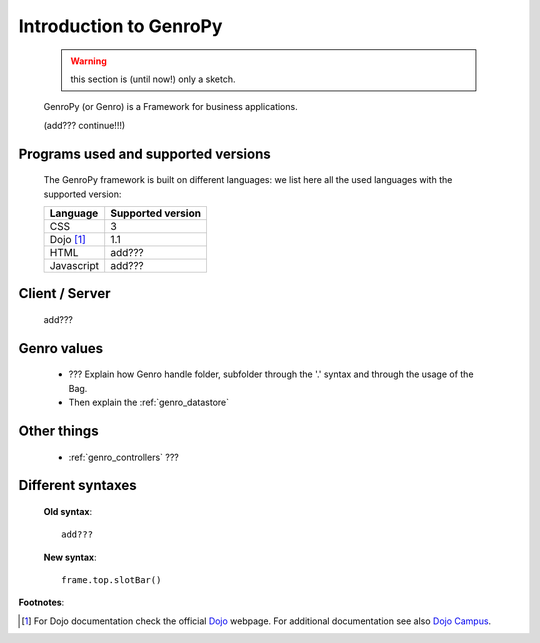 .. _genro_introduction:

=======================
Introduction to GenroPy
=======================

    .. warning:: this section is (until now!) only a sketch.
    
    GenroPy (or Genro) is a Framework for business applications.
    
    (add??? continue!!!)
    
Programs used and supported versions
====================================

    The GenroPy framework is built on different languages: we list here all the used languages
    with the supported version:
    
    ===================== =======================
     **Language**          **Supported version** 
    ===================== =======================
     CSS                   3                     
    --------------------- -----------------------
     Dojo [#]_             1.1                   
    --------------------- -----------------------
     HTML                  add???                
    --------------------- -----------------------
     Javascript            add???                
    ===================== =======================
    
Client / Server
===============
    
    add???
    
Genro values
============

    * ??? Explain how Genro handle folder, subfolder through the '.' syntax and through the usage of the Bag.
    * Then explain the :ref:`genro_datastore`
    
Other things
============
    
    * :ref:`genro_controllers` ???
    
    .. _genro_???:
    
Different syntaxes
==================

    **Old syntax**::
    
        add???
    
    **New syntax**::
    
        frame.top.slotBar()
    
    
**Footnotes**:

.. [#] For Dojo documentation check the official Dojo_ webpage. For additional documentation see also `Dojo Campus`_.
    
    .. _Dojo: http://www.dojotoolkit.org/
    .. _Dojo Campus: http://dojocampus.org/